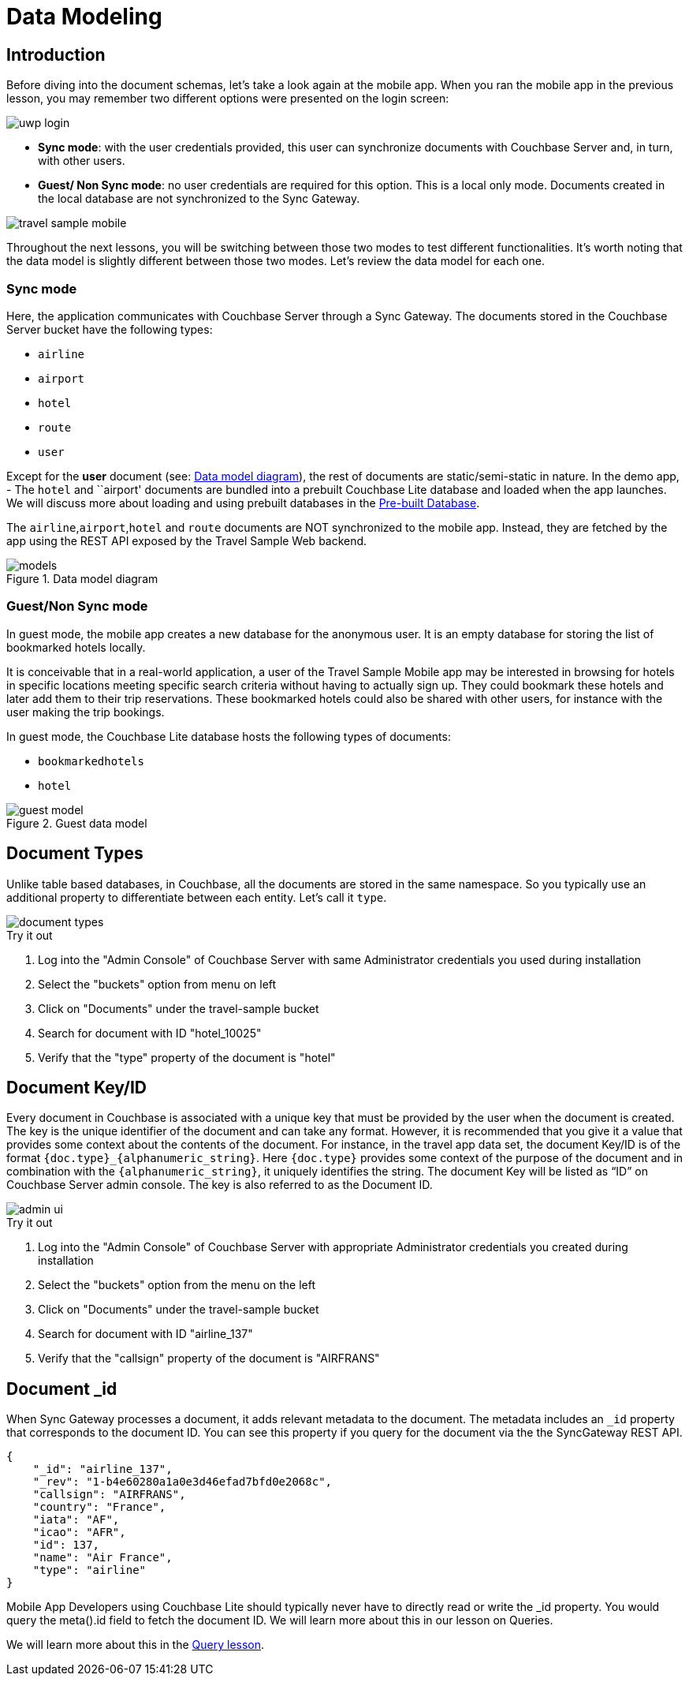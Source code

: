 = Data Modeling
:param_module: csharp
:param_platform: uwp


== Introduction


Before diving into the document schemas, let's take a look again at the mobile app.
When you ran the mobile app in the previous lesson, you may remember two different options were presented on the login screen:

// image::uwp_login_sync.png[]
image::{param_platform}_login.png[]


* **Sync mode**: with the user credentials provided, this user can synchronize documents with Couchbase Server and, in turn, with other users.

* **Guest/ Non Sync mode**: no user credentials are required for this option.
This is a local only mode.
Documents created in the local database are not synchronized to the Sync Gateway.

image::travel_sample_mobile.png[]

Throughout the next lessons, you will be switching between those two modes to test different functionalities.
It's worth noting that the data model is slightly different between those two modes.
Let's review the data model for each one.

=== Sync mode

Here, the application communicates with Couchbase Server through a Sync Gateway.
The documents stored in the Couchbase Server bucket have the following types:

* `airline`
* `airport`
* `hotel`
* `route`
* `user`

Except for the *user* document (see: <<fig-net-datamodel>>), the rest of documents are static/semi-static in nature.
In the demo app, - The `hotel` and ``airport' documents are bundled into a prebuilt Couchbase Lite database and loaded when the app launches.
We will discuss more about loading and using prebuilt databases in the
xref:{param_module}/develop/pre-built-database.adoc[Pre-built Database].

The `airline`,`airport`,`hotel` and `route` documents are NOT synchronized to the mobile app.
Instead, they are fetched by the app using the REST API exposed by the Travel Sample Web backend.

[#fig-net-datamodel]
.Data model diagram
image::models.png[]

[[_guestnon_sync_mode]]
=== Guest/Non Sync mode

In guest mode, the mobile app creates a new database for the anonymous user.
It is an empty database for storing the list of bookmarked hotels locally.

It is conceivable that in a real-world application, a user of the Travel Sample Mobile app may be interested in browsing for hotels in specific locations meeting specific search criteria without having to actually sign up.
They could bookmark these hotels and later add them to their trip reservations.
These bookmarked hotels could also be shared with other users, for instance with the user making the trip bookings.

In guest mode, the Couchbase Lite database hosts the following types of documents:

* `bookmarkedhotels`
* `hotel`


.Guest data model
image::guest-model.png[]


== Document Types

Unlike table based databases, in Couchbase, all the documents are stored in the same namespace.
So you typically use an additional property to differentiate between each entity.
Let's call it `type`.

image::document-types.gif[]

.Try it out
****
. Log into the "Admin Console" of Couchbase Server with same Administrator credentials you used during installation

. Select the "buckets" option from menu on left

. Click on "Documents" under the travel-sample bucket

. Search for document with ID "hotel_10025"

. Verify that the "type" property of the document is "hotel"
****


[[_document_keyid]]
== Document Key/ID


Every document in Couchbase is associated with a unique key that must be provided by the user when the document is created.
The key is the unique identifier of the document and can take any format.
However, it is recommended that you give it a value that provides some context about the contents of the document.
For instance, in the travel app data set, the document Key/ID is of the format `+{doc.type}_{alphanumeric_string}+`.
Here `{doc.type}` provides some context of the purpose of the document and in combination with the `+{alphanumeric_string}+`, it uniquely identifies the string.
The document Key will be listed as "`ID`" on Couchbase Server admin console.
The key is also referred to as the Document ID.


image::admin-ui.png[]


.Try it out

****
. Log into the "Admin Console" of Couchbase Server with appropriate Administrator credentials you created during installation

. Select the "buckets" option from the menu on the left

. Click on "Documents" under the travel-sample bucket

. Search for document with ID "airline_137"

. Verify that the "callsign" property of the document is "AIRFRANS"

****


== Document _id


When Sync Gateway processes a document, it adds relevant metadata to the document.
The metadata includes an `_id` property that corresponds to the document ID.
You can see this property if you query for the document via the the SyncGateway REST API.

[source,json]
----

{
    "_id": "airline_137",
    "_rev": "1-b4e60280a1a0e3d46efad7bfd0e2068c",
    "callsign": "AIRFRANS",
    "country": "France",
    "iata": "AF",
    "icao": "AFR",
    "id": 137,
    "name": "Air France",
    "type": "airline"
}
----

Mobile App Developers using Couchbase Lite should typically never have to directly read or write the _id property.
You would query the meta().id field to fetch the document ID.
We will learn more about this in our lesson on Queries.

We will learn more about this in the
xref:{param_module}/develop/query.adoc[Query lesson].
